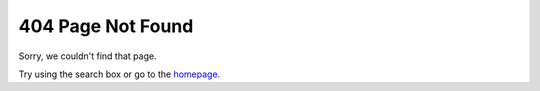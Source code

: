*******************
404 Page Not Found
*******************

Sorry, we couldn't find that page.

Try using the search box or go to the `homepage <https://www.uplift-modeling.com/en/latest/index.html>`__.
